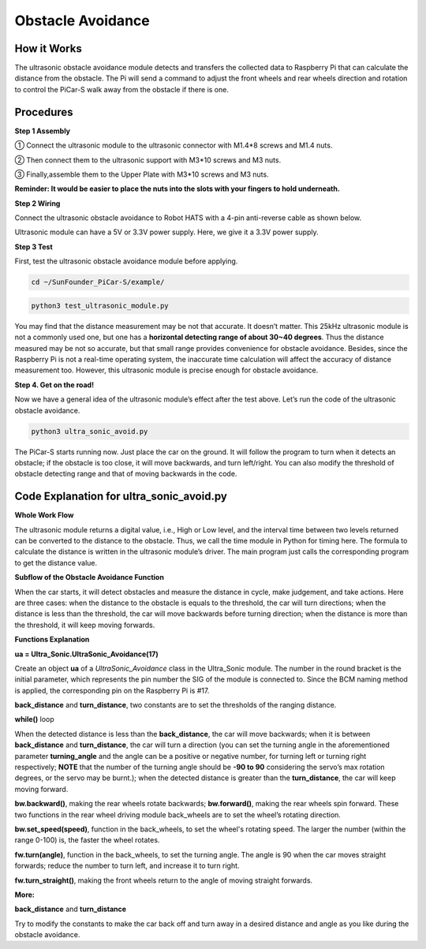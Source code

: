 Obstacle Avoidance
===================

How it Works
----------------

The ultrasonic obstacle avoidance module detects and transfers the
collected data to Raspberry Pi that can calculate the distance from the
obstacle. The Pi will send a command to adjust the front wheels and rear
wheels direction and rotation to control the PiCar-S walk away from the
obstacle if there is one.

Procedures
-----------------

**Step 1 Assembly**


① Connect the ultrasonic module to the ultrasonic connector with M1.4*8
screws and M1.4 nuts.

② Then connect them to the ultrasonic support with M3*10 screws and M3
nuts.

③ Finally,assemble them to the Upper Plate with M3*10 screws and M3
nuts.

.. image:: media/image233.png


**Reminder: It would be easier to place the nuts into the slots with
your fingers to hold underneath.**

**Step 2 Wiring**

Connect the ultrasonic obstacle avoidance to Robot HATS with a 4-pin
anti-reverse cable as shown below.

Ultrasonic module can have a 5V or 3.3V power supply. Here, we give it a
3.3V power supply.

.. image:: media/image234.png

.. image:: media/image108.png


**Step 3 Test**


First, test the ultrasonic obstacle avoidance module before applying.

.. code-block::

    cd ~/SunFounder_PiCar-S/example/

.. code-block::

    python3 test_ultrasonic_module.py

.. image:: media/image109.png


You may find that the distance measurement may be not that accurate. It
doesn’t matter. This 25kHz ultrasonic module is not a commonly used one,
but one has a **horizontal detecting range of about 30~40 degrees**.
Thus the distance measured may be not so accurate, but that small range
provides convenience for obstacle avoidance. Besides, since the
Raspberry Pi is not a real-time operating system, the inaccurate time
calculation will affect the accuracy of distance measurement too.
However, this ultrasonic module is precise enough for obstacle
avoidance.

**Step 4. Get on the road!**


Now we have a general idea of the ultrasonic module’s effect after the
test above. Let’s run the code of the ultrasonic obstacle avoidance.

.. code-block::

    python3 ultra_sonic_avoid.py

The PiCar-S starts running now. Just place the car on the ground. It
will follow the program to turn when it detects an obstacle; if the
obstacle is too close, it will move backwards, and turn left/right. You
can also modify the threshold of obstacle detecting range and that of
moving backwards in the code.

.. image:: media/image235.png



Code Explanation for ultra_sonic_avoid.py
-----------------------------------------------

**Whole Work Flow**

.. image:: media/image236.png


The ultrasonic module returns a digital value, i.e., High or Low level,
and the interval time between two levels returned can be converted to
the distance to the obstacle. Thus, we call the time module in Python
for timing here. The formula to calculate the distance is written in the
ultrasonic module’s driver. The main program just calls the
corresponding program to get the distance value.

**Subflow of the Obstacle Avoidance Function**

.. image:: media/image237.png


When the car starts, it will detect obstacles and measure the distance
in cycle, make judgement, and take actions. Here are three cases: when
the distance to the obstacle is equals to the threshold, the car will
turn directions; when the distance is less than the threshold, the car
will move backwards before turning direction; when the distance is more
than the threshold, it will keep moving forwards.

.. image:: media/image235.png


**Functions Explanation**

**ua = Ultra_Sonic.UltraSonic_Avoidance(17)**

Create an object **ua** of a *UltraSonic_Avoidance* class in the
Ultra_Sonic module. The number in the round bracket is the initial
parameter, which represents the pin number the SIG of the module is
connected to. Since the BCM naming method is applied, the corresponding
pin on the Raspberry Pi is #17.

**back_distance** and **turn_distance**, two constants are to set the
thresholds of the ranging distance.

**while()** loop

When the detected distance is less than the **back_distance**, the car
will move backwards; when it is between **back_distance** and
**turn_distance**, the car will turn a direction (you can set the
turning angle in the aforementioned parameter **turning_angle** and the
angle can be a positive or negative number, for turning left or turning
right respectively; **NOTE** that the number of the turning angle should
be **-90 to 90** considering the servo’s max rotation degrees, or the
servo may be burnt.); when the detected distance is greater than the
**turn_distance**, the car will keep moving forward.

**bw.backward()**, making the rear wheels rotate backwards;
**bw.forward()**, making the rear wheels spin forward. These two
functions in the rear wheel driving module back_wheels are to set the
wheel’s rotating direction.

**bw.set_speed(speed)**, function in the back_wheels, to set the wheel's
rotating speed. The larger the number (within the range 0-100) is, the
faster the wheel rotates.

**fw.turn(angle)**, function in the back_wheels, to set the turning
angle. The angle is 90 when the car moves straight forwards; reduce the
number to turn left, and increase it to turn right.

**fw.turn_straight()**, making the front wheels return to the angle of
moving straight forwards.

**More:**

**back_distance** and **turn_distance**

Try to modify the constants to make the car back off and turn away in a
desired distance and angle as you like during the obstacle avoidance.
